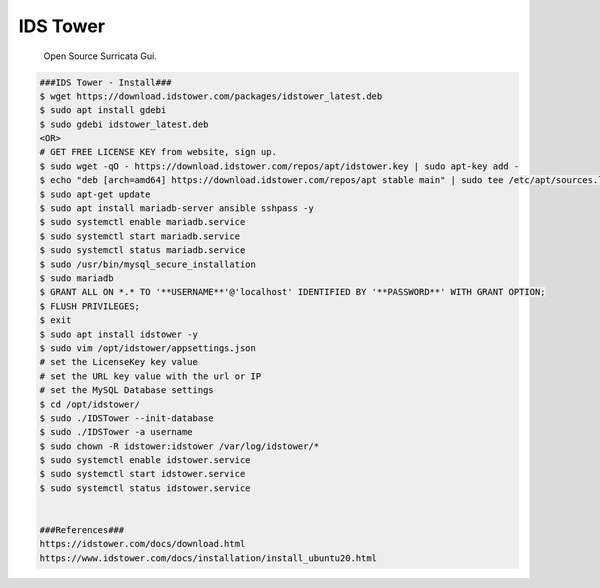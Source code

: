 IDS Tower
=====

     Open Source Surricata Gui.

.. code-block:: console    

  ###IDS Tower - Install###
  $ wget https://download.idstower.com/packages/idstower_latest.deb
  $ sudo apt install gdebi
  $ sudo gdebi idstower_latest.deb
  <OR>
  # GET FREE LICENSE KEY from website, sign up. 
  $ sudo wget -qO - https://download.idstower.com/repos/apt/idstower.key | sudo apt-key add -
  $ echo "deb [arch=amd64] https://download.idstower.com/repos/apt stable main" | sudo tee /etc/apt/sources.list.d/idstower.list
  $ sudo apt-get update
  $ sudo apt install mariadb-server ansible sshpass -y
  $ sudo systemctl enable mariadb.service
  $ sudo systemctl start mariadb.service
  $ sudo systemctl status mariadb.service
  $ sudo /usr/bin/mysql_secure_installation
  $ sudo mariadb
  $ GRANT ALL ON *.* TO '**USERNAME**'@'localhost' IDENTIFIED BY '**PASSWORD**' WITH GRANT OPTION;
  $ FLUSH PRIVILEGES;
  $ exit
  $ sudo apt install idstower -y
  $ sudo vim /opt/idstower/appsettings.json
  # set the LicenseKey key value
  # set the URL key value with the url or IP
  # set the MySQL Database settings 
  $ cd /opt/idstower/ 
  $ sudo ./IDSTower --init-database
  $ sudo ./IDSTower -a username
  $ sudo chown -R idstower:idstower /var/log/idstower/*
  $ sudo systemctl enable idstower.service
  $ sudo systemctl start idstower.service
  $ sudo systemctl status idstower.service


  ###References###
  https://idstower.com/docs/download.html
  https://www.idstower.com/docs/installation/install_ubuntu20.html